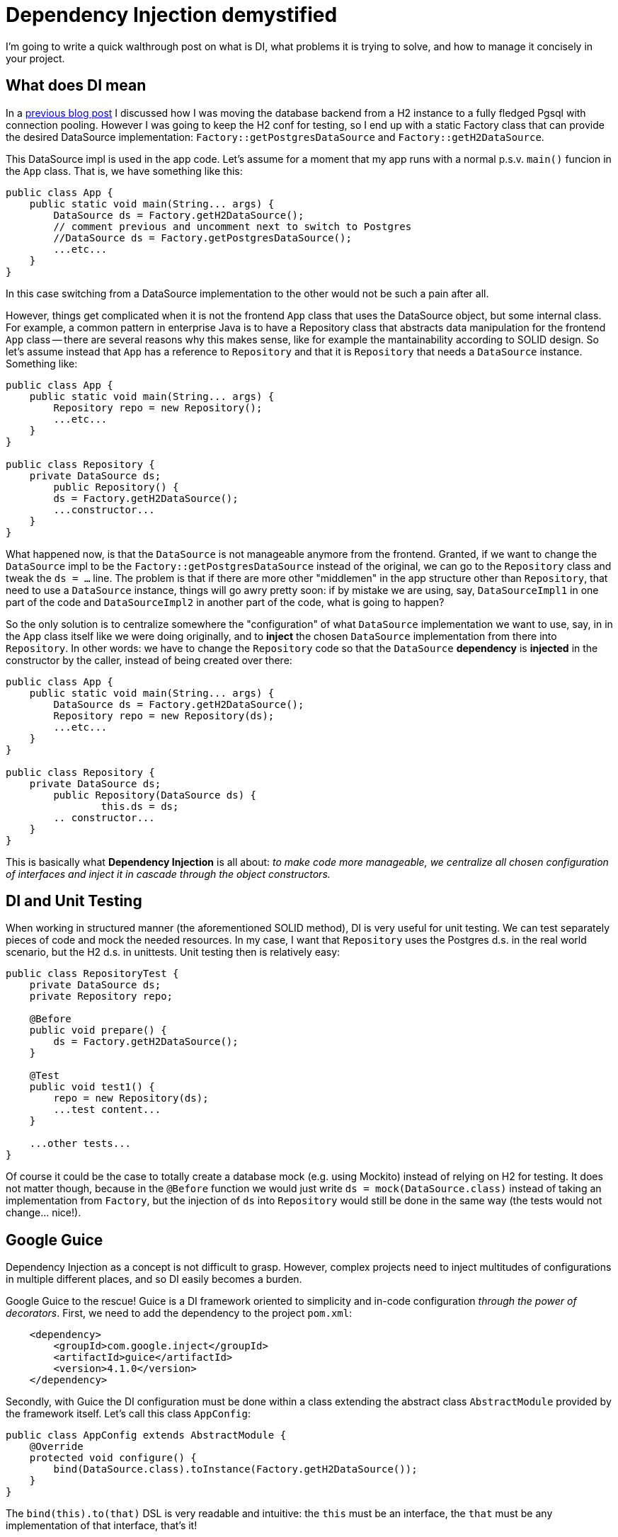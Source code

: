 = Dependency Injection demystified

:hp-tags: Java, Guice, Maven

I'm going to write a quick walthrough post on what is DI, what problems it is trying to solve, and how to manage it concisely in your project.

== What does DI mean
In a https://carlomorelli.github.io/2017/04/23/Easily-designing-the-DB-connection-from-Java.html[previous blog post] I discussed how I was moving the database backend from a H2 instance to a fully fledged Pgsql with connection pooling. However I was going to keep the H2 conf for testing, so I end up with a static Factory class that can provide the desired DataSource implementation: `Factory::getPostgresDataSource` and `Factory::getH2DataSource`.

This DataSource impl is used in the app code. Let's assume for a moment that my app runs with a normal p.s.v. `main()` funcion in the `App` class. That is, we have something like this:
```
public class App {
    public static void main(String... args) {
        DataSource ds = Factory.getH2DataSource();
        // comment previous and uncomment next to switch to Postgres
        //DataSource ds = Factory.getPostgresDataSource();
        ...etc...
    }
}
```
In this case switching from a DataSource implementation to the other would not be such a pain after all.

However, things get complicated when it is not the frontend `App` class that uses the DataSource object, but some internal class. For example, a common pattern in enterprise Java is to have a Repository class that abstracts data manipulation for the frontend `App` class -- there are several reasons why this makes sense, like for example the mantainability according to SOLID design.
So let's assume instead that `App` has a reference to `Repository` and that it is `Repository` that needs a `DataSource` instance. Something like:
```
public class App {
    public static void main(String... args) {
        Repository repo = new Repository();
        ...etc...
    }
}

public class Repository {
    private DataSource ds;
	public Repository() {
        ds = Factory.getH2DataSource();
        ...constructor...    
    }
}
```
What happened now, is that the `DataSource` is not manageable anymore from the frontend. Granted, if we want to change the `DataSource` impl to be the `Factory::getPostgresDataSource` instead of the original, we can go to the `Repository` class and tweak the `ds = ...` line. The problem is that if there are more other "middlemen" in the app structure other than `Repository`, that need to use a `DataSource` instance, things will go awry pretty soon: if by mistake we are using, say,  `DataSourceImpl1` in one part of the code and `DataSourceImpl2` in another part of the code, what is going to happen?

So the only solution is to centralize somewhere the "configuration" of what `DataSource` implementation we want to use, say, in in the `App` class itself like we were doing originally, and to *inject* the chosen `DataSource` implementation from there into `Repository`. In other words: we have to change the `Repository` code so that the `DataSource` *dependency* is *injected* in the constructor by the caller, instead of being created over there: 
```
public class App {
    public static void main(String... args) {
        DataSource ds = Factory.getH2DataSource();
        Repository repo = new Repository(ds);
        ...etc...
    }
}

public class Repository {
    private DataSource ds;
	public Repository(DataSource ds) {
		this.ds = ds;
        .. constructor...    
    }
}
```
This is basically what *Dependency Injection* is all about: _to make code more manageable, we centralize all chosen configuration of interfaces and inject it in cascade through the object constructors._

== DI and Unit Testing
When working in structured manner (the aforementioned SOLID method), DI is very useful for unit testing. We can test separately pieces of code and mock the needed resources. In my case, I want that `Repository` uses the Postgres d.s. in the real world scenario, but the H2 d.s. in unittests. Unit testing then is relatively easy:
```
public class RepositoryTest {
    private DataSource ds;
    private Repository repo;
    
    @Before
    public void prepare() {
        ds = Factory.getH2DataSource(); 
    }
    
    @Test
    public void test1() {
        repo = new Repository(ds);
        ...test content...
    }
    
    ...other tests...
}
```
Of course it could be the case to totally create a database mock (e.g. using Mockito) instead of relying on H2 for testing. It does not matter though, because in the `@Before` function we would just write `ds = mock(DataSource.class)` instead of taking an implementation from `Factory`, but the injection of `ds` into `Repository` would still be done in the same way (the tests would not change... nice!).

== Google Guice
Dependency Injection as a concept is not difficult to grasp. However, complex projects need to inject multitudes of configurations in multiple different places, and so DI easily becomes a burden.

Google Guice to the rescue! Guice is a DI framework oriented to simplicity and in-code configuration _through the power of decorators_. First, we need to add the dependency to the project `pom.xml`:
```
    <dependency>
        <groupId>com.google.inject</groupId>
        <artifactId>guice</artifactId>
        <version>4.1.0</version>
    </dependency>
```
Secondly, with Guice the DI configuration must be done within a class extending the abstract class `AbstractModule` provided by the framework itself. Let's call this class `AppConfig`:
```
public class AppConfig extends AbstractModule {
    @Override
    protected void configure() {
        bind(DataSource.class).toInstance(Factory.getH2DataSource());
    }
}
```
The `bind(this).to(that)` DSL is very readable and intuitive: the `this` must be an interface, the `that` must be any implementation of that interface, that's it!

More precisely, you have to master few different variants: if you get the implementation from a factory (like in our example), you have to use the `.toInstance()` DSL, but if you get the implementation from a written class, the correct syntax is `.to()`.

There is a little other step to do in the actual `App` class code, and is to retrieve the configured implementation in `AppConfig` within the `App` class itself, using the `Guice::createInjector` function:
```
public class App {
    public static void main(String... args) {
        DataSource ds = Guice.createInjector(new AppConfig()).getInstance(DataSource.class);
        Repository repo = new Repository(ds);
        ...etc...
    }
}
```
So the net number of lines has slightly increased, but the DI configuration is now isolated in its own class. If we want to switch from H2 to Postgres, we just go to `AppConfig` and modify the line in `configure()` as `bind(DataSource.class).toInstance(Factory.getPostgresDataSource());` without even touching the Application itself or its dependencies. 

Needless to say, the very same approach can be done in unit testing: we can create an independent `TestConfig` class extending `AbstractModule`, and in the `RepositoryTest` discussed in the last section we would simply change the line in the `@Before` function like this:
```
    @Before
    public void prepare() {
        ds = Guice.createInjector(new TestConfig()).getInstance(DataSource.class); 
    }
```
and the tests would still work as they did previously, no line of code should be touched other than this.

== Foreword
You can see that DI is a very important piece of the puzzle in writing enterprise-quality code. In must be said though that it is a pattern coming from how Java (and C#) are structured and have traditionally been programmed -- especially considering the evolution of those languagues and what became a pattern (DI) and what became an anti-pattern (not using DI when having multiple implementations of interfaces).

Other languages don't have interfaces and in those kind of languages DI management is simply impossible (as also mocking is impossible). Some of these, like Python, have evolved in time and even if they don't provide interfaces, they provide Abstract Base Classes (ABCs) as injecting point, so DI and mocking https://www.youtube.com/watch?v=zqRd941NXlI[are possible].

Hope you liked my tutorial! 

